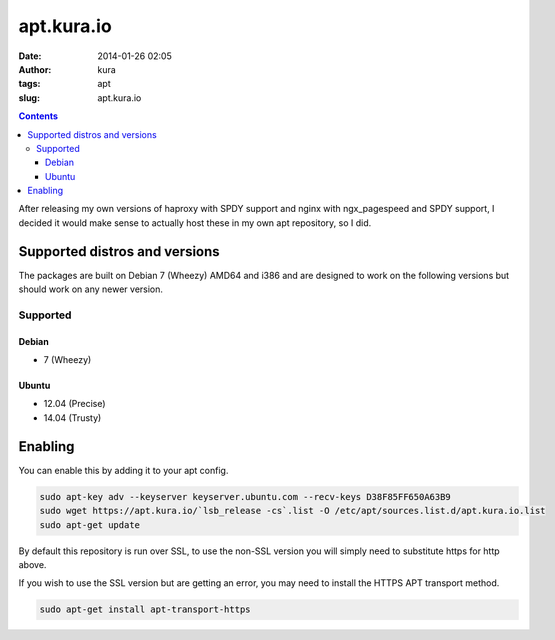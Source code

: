 apt.kura.io
###########
:date: 2014-01-26 02:05
:author: kura
:tags: apt
:slug: apt.kura.io

.. contents::
    :backlinks: none

After releasing my own versions of haproxy with SPDY support and nginx with
ngx_pagespeed and SPDY support, I decided it would make sense to actually
host these in my own apt repository, so I did.

Supported distros and versions
==============================

The packages are built on Debian 7 (Wheezy) AMD64 and i386 and are designed to
work on the following versions but should work on any newer version.

Supported
---------

Debian
~~~~~~

- 7 (Wheezy)

Ubuntu
~~~~~~

- 12.04 (Precise)
- 14.04 (Trusty)

Enabling
========

You can enable this by adding it to your apt config.

.. code:: bash

    sudo apt-key adv --keyserver keyserver.ubuntu.com --recv-keys D38F85FF650A63B9
    sudo wget https://apt.kura.io/`lsb_release -cs`.list -O /etc/apt/sources.list.d/apt.kura.io.list
    sudo apt-get update

By default this repository is run over SSL, to use the non-SSL version you will
simply need to substitute https for http above.

If you wish to use the SSL version but are getting an error, you may need to
install the HTTPS APT transport method.

.. code:: bash

    sudo apt-get install apt-transport-https
